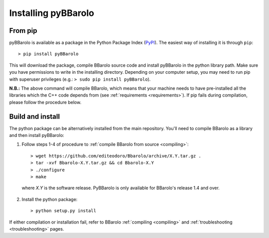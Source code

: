 
Installing pyBBarolo
#####################


From pip
=====================
pyBBarolo is available as a package in the Python Package Index (`PyPI <https://pypi.python.org/pypi>`_). The easiest way of installing it is through ``pip``::

    > pip install pyBBarolo
    
This will download the package, compile BBarolo source code and install pyBBarolo in the python library path. Make sure you have permissions to write in the installing directory. Depending on your computer setup, you may need to run pip with superuser privileges (e.g.: ``> sudo pip install pyBBarolo``).

**N.B.:** The above command will compile BBarolo, which means that your machine needs to have pre-installed all the libraries which the C++ code depends from (see :ref:`requirements <requirements>`). If pip fails during compilation, please follow the procedure below.


Build and install
=====================
The python package can be alternatively installed from the main repository. You'll need to compile BBarolo as a library and then install pyBBarolo:

1. Follow steps 1-4 of procedure to :ref:`compile BBarolo from source <compiling>`::

    > wget https://github.com/editeodoro/Bbarolo/archive/X.Y.tar.gz .
    > tar -xvf Bbarolo-X.Y.tar.gz && cd Bbarolo-X.Y
    > ./configure
    > make

  where *X.Y* is the software release. PyBBarolo is only available for BBarolo's release 1.4 and over.


2. Install the python package::

    > python setup.py install
    
    
If either compilation or installation fail, refer to BBarolo :ref:`compiling <compiling>` and :ref:`troubleshooting <troubleshooting>` pages. 
